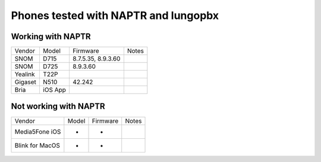 **********
Phones tested with NAPTR and  Iungopbx
**********

Working with NAPTR
##################
+---------+---------+--------------------+-------+
| Vendor  | Model   | Firmware           | Notes |
+---------+---------+--------------------+-------+
| SNOM    | D715    | 8.7.5.35, 8.9.3.60 |       |
+---------+---------+--------------------+-------+
| SNOM    | D725    | 8.9.3.60           |       |
+---------+---------+--------------------+-------+
| Yealink | T22P    |                    |       |
+---------+---------+--------------------+-------+
| Gigaset | N510    | 42.242             |       |
+---------+---------+--------------------+-------+
| Bria    | iOS App |                    |       |
+---------+---------+--------------------+-------+

Not working with NAPTR
######################

+-----------------+-------+--------------------+-------+
| Vendor          | Model | Firmware           | Notes |
+-----------------+-------+--------------------+-------+
| Media5Fone iOS  | -     | -                  |       |
+-----------------+-------+--------------------+-------+
| Blink for MacOS | -     | -                  |       |
+-----------------+-------+--------------------+-------+
